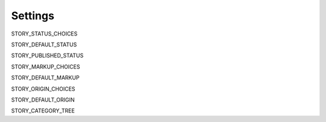 .. _settings:

========
Settings
========

STORY_STATUS_CHOICES

STORY_DEFAULT_STATUS

STORY_PUBLISHED_STATUS

STORY_MARKUP_CHOICES

STORY_DEFAULT_MARKUP

STORY_ORIGIN_CHOICES

STORY_DEFAULT_ORIGIN

STORY_CATEGORY_TREE

